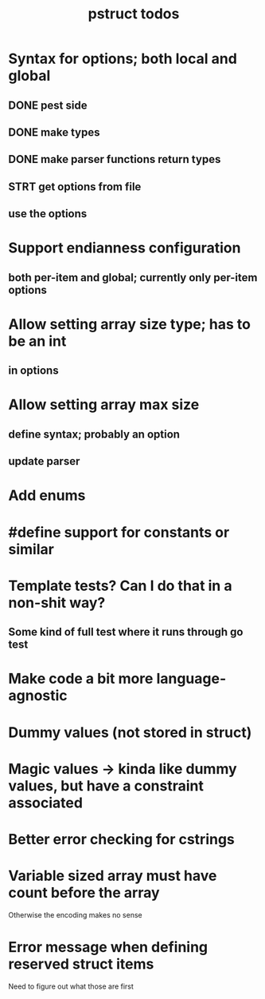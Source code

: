 #+TITLE: pstruct todos

* Syntax for options; both local and global
** DONE pest side
** DONE make types
** DONE make parser functions return types
** STRT get options from file
** use the options

* Support endianness configuration
** both per-item and global; currently only per-item options

* Allow setting array size type; has to be an int
** in options

* Allow setting array max size
** define syntax; probably an option
** update parser

* Add enums

* #define support for constants or similar

* Template tests? Can I do that in a non-shit way?
** Some kind of full test where it runs through go test

* Make code a bit more language-agnostic

* Dummy values (not stored in struct)

* Magic values -> kinda like dummy values, but have a constraint associated

* Better error checking for cstrings

* Variable sized array must have count before the array
Otherwise the encoding makes no sense

* Error message when defining reserved struct items
Need to figure out what those are first
